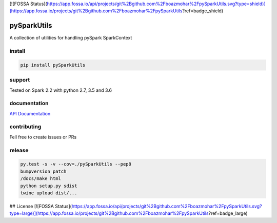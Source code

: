 [![FOSSA Status](https://app.fossa.io/api/projects/git%2Bgithub.com%2Fboazmohar%2FpySparkUtils.svg?type=shield)](https://app.fossa.io/projects/git%2Bgithub.com%2Fboazmohar%2FpySparkUtils?ref=badge_shield)

pySparkUtils
============

|Build Status| |PyPI version| |Updates| |Cover|


A collection of utilities for handling pySpark SparkContext

install
-------

.. code:: bash

    pip install pySparkUtils

support
-------

Tested on Spark 2.2 with python 2.7, 3.5 and 3.6

documentation
-------------

`API Documentation`_

contributing
------------

Fell free to create issues or PRs

release
-------

.. code:: bash

    py.test -s -v --cov=./pySparkUtils --pep8
    bumpversion patch
    /docs/make html
    python setup.py sdist
    twine upload dist/...

.. _API Documentation: https://boazmohar.github.io/pySparkUtils/pySparkUtils.html#module-pySparkUtils.utils

.. |Updates| image:: https://pyup.io/repos/github/boazmohar/pySparkUtils/shield.svg
   :target: https://pyup.io/repos/github/boazmohar/pySparkUtils/
.. |Build Status| image:: https://travis-ci.org/boazmohar/pySparkUtils.svg?branch=master
   :target: https://travis-ci.org/boazmohar/pySparkUtils
.. |PyPI version| image:: https://badge.fury.io/py/pySparkUtils.svg
   :target: https://badge.fury.io/py/pySparkUtils
.. |Cover| image:: https://coveralls.io/repos/github/boazmohar/pySparkUtils/badge.svg?branch=master
   :target: https://coveralls.io/github/boazmohar/pySparkUtils?branch=master


## License
[![FOSSA Status](https://app.fossa.io/api/projects/git%2Bgithub.com%2Fboazmohar%2FpySparkUtils.svg?type=large)](https://app.fossa.io/projects/git%2Bgithub.com%2Fboazmohar%2FpySparkUtils?ref=badge_large)